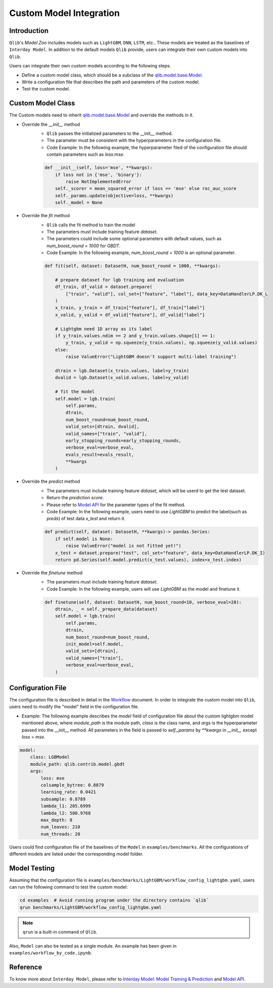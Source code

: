 =========================================
Custom Model Integration
=========================================

Introduction
===================

``Qlib``'s `Model Zoo` includes models such as ``LightGBM``, ``DNN``, ``LSTM``, etc.. These models are treated as the baselines of ``Interday Model``. In addition to the default models ``Qlib`` provide, users can integrate their own custom models into ``Qlib``.

Users can integrate their own custom models according to the following steps.

- Define a custom model class, which should be a subclass of the `qlib.model.base.Model <../reference/api.html#module-qlib.model.base>`_.
- Write a configuration file that describes the path and parameters of the custom model.
- Test the custom model.

Custom Model Class
===========================
The Custom models need to inherit `qlib.model.base.Model <../reference/api.html#module-qlib.model.base>`_ and override the methods in it.

- Override the `__init__` method
    - ``Qlib`` passes the initialized parameters to the \_\_init\_\_ method.
    - The parameter must be consistent with the hyperparameters in the configuration file.
    - Code Example: In the following example, the hyperparameter filed of the configuration file should contain parameters such as `loss:mse`.
    .. code-block:: Python

        def __init__(self, loss='mse', **kwargs):
            if loss not in {'mse', 'binary'}:
                raise NotImplementedError
            self._scorer = mean_squared_error if loss == 'mse' else roc_auc_score
            self._params.update(objective=loss, **kwargs)
            self._model = None

- Override the `fit` method
    - ``Qlib`` calls the fit method to train the model
    - The parameters must include training feature `dataset`.
    - The parameters could include some optional parameters with default values, such as `num_boost_round = 1000` for `GBDT`.
    - Code Example: In the following example, `num_boost_round = 1000` is an optional parameter.
    .. code-block:: Python
    
        def fit(self, dataset: DatasetH, num_boost_round = 1000, **kwargs):

            # prepare dataset for lgb training and evaluation
            df_train, df_valid = dataset.prepare(
                ["train", "valid"], col_set=["feature", "label"], data_key=DataHandlerLP.DK_L
            )
            x_train, y_train = df_train["feature"], df_train["label"]
            x_valid, y_valid = df_valid["feature"], df_valid["label"]

            # Lightgbm need 1D array as its label
            if y_train.values.ndim == 2 and y_train.values.shape[1] == 1:
                y_train, y_valid = np.squeeze(y_train.values), np.squeeze(y_valid.values)
            else:
                raise ValueError("LightGBM doesn't support multi-label training")

            dtrain = lgb.Dataset(x_train.values, label=y_train)
            dvalid = lgb.Dataset(x_valid.values, label=y_valid)

            # fit the model
            self.model = lgb.train(
                self.params,
                dtrain,
                num_boost_round=num_boost_round,
                valid_sets=[dtrain, dvalid],
                valid_names=["train", "valid"],
                early_stopping_rounds=early_stopping_rounds,
                verbose_eval=verbose_eval,
                evals_result=evals_result,
                **kwargs
            )

- Override the `predict` method
    - The parameters must include training feature `dataset`, which will be userd to get the test dataset.
    - Return the `prediction score`.
    - Please refer to `Model API <../reference/api.html#module-qlib.model.base>`_ for the parameter types of the fit method.
    - Code Example: In the following example, users need to use `LightGBM` to predict the label(such as `preds`) of test data `x_test` and return it.
    .. code-block:: Python

        def predict(self, dataset: DatasetH, **kwargs)-> pandas.Series:
            if self.model is None:
                raise ValueError("model is not fitted yet!")
            x_test = dataset.prepare("test", col_set="feature", data_key=DataHandlerLP.DK_I)
            return pd.Series(self.model.predict(x_test.values), index=x_test.index)

- Override the `finetune` method
    - The parameters must include training feature `dataset`.
    - Code Example: In the following example, users will use `LightGBM` as the model and finetune it.
    .. code-block:: Python

        def finetune(self, dataset: DatasetH, num_boost_round=10, verbose_eval=20):
            dtrain, _ = self._prepare_data(dataset)
            self.model = lgb.train(
                self.params,
                dtrain,
                num_boost_round=num_boost_round,
                init_model=self.model,
                valid_sets=[dtrain],
                valid_names=["train"],
                verbose_eval=verbose_eval,
            )

Configuration File
=======================

The configuration file is described in detail in the `Workflow <../component/workflow.html#complete-example>`_ document. In order to integrate the custom model into ``Qlib``, users need to modify the "model" field in the configuration file.

- Example: The following example describes the `model` field of configuration file about the custom lightgbm model mentioned above, where `module_path` is the module path, `class` is the class name, and `args` is the hyperparameter passed into the __init__ method. All parameters in the field is passed to `self._params` by `\*\*kwargs` in `__init__` except `loss = mse`. 

.. code-block:: YAML
    
    model:
        class: LGBModel
        module_path: qlib.contrib.model.gbdt
        args:
            loss: mse
            colsample_bytree: 0.8879
            learning_rate: 0.0421
            subsample: 0.8789
            lambda_l1: 205.6999
            lambda_l2: 580.9768
            max_depth: 8
            num_leaves: 210
            num_threads: 20

Users could find configuration file of the baselines of the ``Model`` in ``examples/benchmarks``. All the configurations of different models are listed under the corresponding model folder.

Model Testing
=====================
Assuming that the configuration file is ``examples/benchmarks/LightGBM/workflow_config_lightgbm.yaml``, users can run the following command to test the custom model:

.. code-block:: bash

    cd examples  # Avoid running program under the directory contains `qlib`
    qrun benchmarks/LightGBM/workflow_config_lightgbm.yaml

.. note:: ``qrun`` is a built-in command of ``Qlib``.

Also, ``Model`` can also be tested as a single module. An example has been given in ``examples/workflow_by_code.ipynb``. 


Reference
=====================

To know more about ``Interday Model``, please refer to `Interday Model: Model Training & Prediction <../component/model.html>`_ and `Model API <../reference/api.html#module-qlib.model.base>`_.
